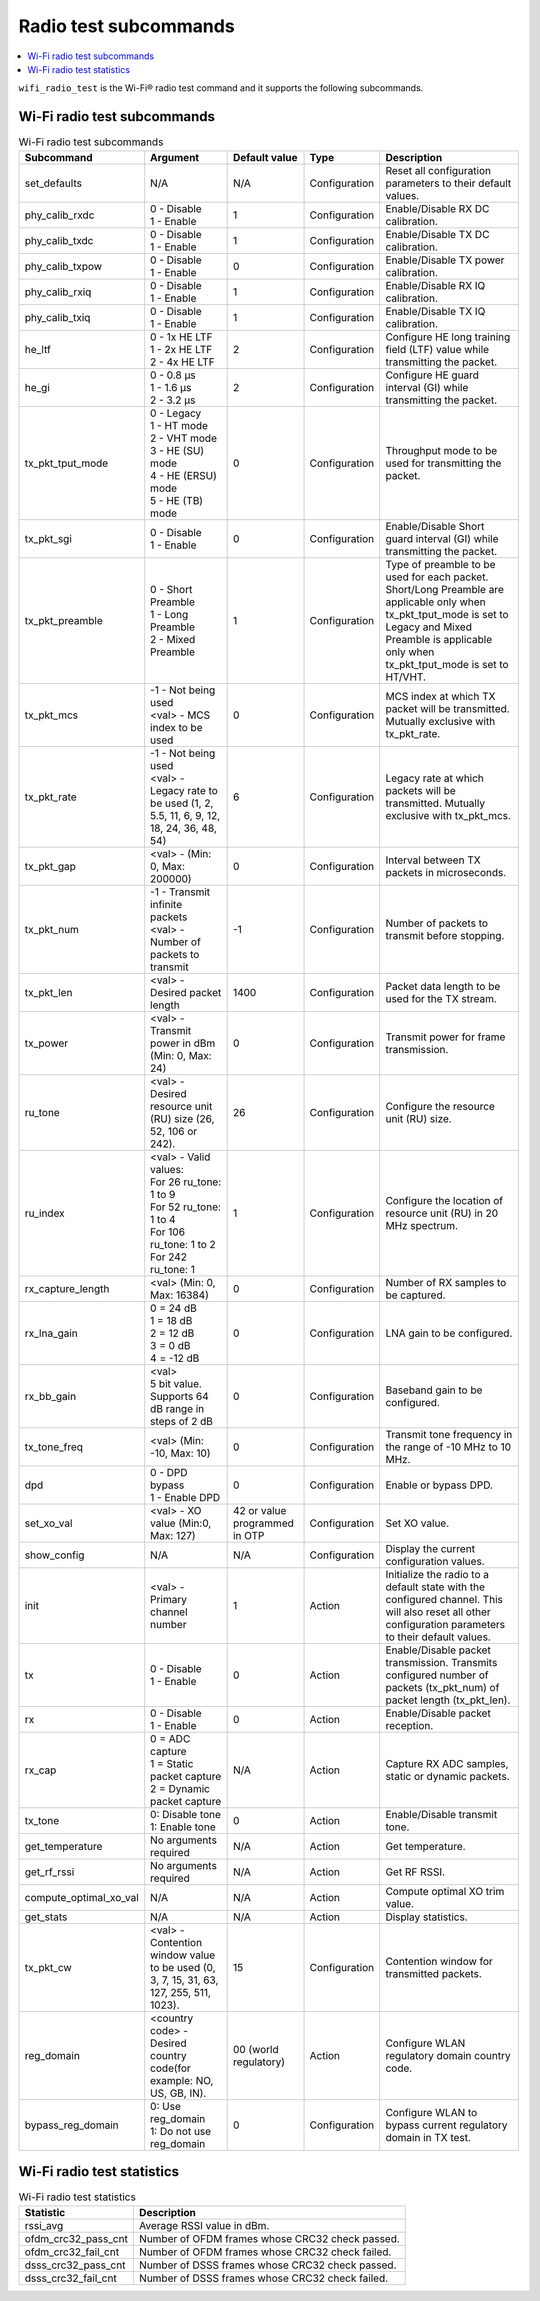 .. _wifi_radio_subcommands:

Radio test subcommands
######################

.. contents::
   :local:
   :depth: 2

``wifi_radio_test`` is the Wi-Fi® radio test command and it supports the following subcommands.

.. _wifi_radio_test_subcmds:

Wi-Fi radio test subcommands
****************************

.. list-table:: Wi-Fi radio test subcommands
   :header-rows: 1

   * - Subcommand
     - Argument
     - Default value
     - Type
     - Description
   * - set_defaults
     - N/A
     - N/A
     - Configuration
     - Reset all configuration parameters to their default values.
   * - phy_calib_rxdc
     - | 0 - Disable
       | 1 - Enable
     - 1
     - Configuration
     - Enable/Disable RX DC calibration.
   * - phy_calib_txdc
     - | 0 - Disable
       | 1 - Enable
     - 1
     - Configuration
     - Enable/Disable TX DC calibration.
   * - phy_calib_txpow
     - | 0 - Disable
       | 1 - Enable
     - 0
     - Configuration
     - Enable/Disable TX power calibration.
   * - phy_calib_rxiq
     - | 0 - Disable
       | 1 - Enable
     - 1
     - Configuration
     - Enable/Disable RX IQ calibration.
   * - phy_calib_txiq
     - | 0 - Disable
       | 1 - Enable
     - 1
     - Configuration
     - Enable/Disable TX IQ calibration.
   * - he_ltf
     - | 0 - 1x HE LTF
       | 1 - 2x HE LTF
       | 2 - 4x HE LTF
     - 2
     - Configuration
     - Configure HE long training field (LTF) value while transmitting the packet.
   * - he_gi
     - | 0 - 0.8 µs
       | 1 - 1.6 µs
       | 2 - 3.2 µs
     - 2
     - Configuration
     - Configure HE guard interval (GI) while transmitting the packet.
   * - tx_pkt_tput_mode
     - | 0 - Legacy
       | 1 - HT mode
       | 2 - VHT mode
       | 3 - HE (SU) mode
       | 4 - HE (ERSU) mode
       | 5 - HE (TB) mode
     - 0
     - Configuration
     - Throughput mode to be used for transmitting the packet.
   * - tx_pkt_sgi
     - | 0 - Disable
       | 1 - Enable
     - 0
     - Configuration
     - Enable/Disable Short guard interval (GI) while transmitting the packet.
   * - tx_pkt_preamble
     - | 0 - Short Preamble
       | 1 - Long Preamble
       | 2 - Mixed Preamble
     - 1
     - Configuration
     - Type of preamble to be used for each packet. Short/Long Preamble are applicable only when tx_pkt_tput_mode is set to Legacy and Mixed Preamble is applicable only when tx_pkt_tput_mode is set to HT/VHT.
   * - tx_pkt_mcs
     - | -1 - Not being used
       | <val> - MCS index to be used
     - 0
     - Configuration
     - MCS index at which TX packet will be transmitted. Mutually exclusive with tx_pkt_rate.
   * - tx_pkt_rate
     - | -1 - Not being used
       | <val> - Legacy rate to be used (1, 2, 5.5, 11, 6, 9, 12, 18, 24, 36, 48, 54)
     - 6
     - Configuration
     - Legacy rate at which packets will be transmitted. Mutually exclusive with tx_pkt_mcs.
   * - tx_pkt_gap
     - <val> - (Min: 0, Max: 200000)
     - 0
     - Configuration
     - Interval between TX packets in microseconds.
   * - tx_pkt_num
     - | -1 - Transmit infinite packets
       | <val> - Number of packets to transmit
     - -1
     - Configuration
     - Number of packets to transmit before stopping.
   * - tx_pkt_len
     - <val> - Desired packet length
     - 1400
     - Configuration
     - Packet data length to be used for the TX stream.
   * - tx_power
     - <val> - Transmit power in dBm (Min: 0, Max: 24)
     - 0
     - Configuration
     - Transmit power for frame transmission.
   * - ru_tone
     - <val> - Desired resource unit (RU) size (26, 52, 106 or 242).
     - 26
     - Configuration
     - Configure the resource unit (RU) size.
   * - ru_index
     - | <val> - Valid values:
       | For 26 ru_tone: 1 to 9
       | For 52 ru_tone: 1 to 4
       | For 106 ru_tone: 1 to 2
       | For 242 ru_tone: 1
     - 1
     - Configuration
     - Configure the location of resource unit (RU) in 20 MHz spectrum.
   * - rx_capture_length
     - | <val> (Min: 0, Max: 16384)
     - 0
     - Configuration
     - Number of RX samples to be captured.
   * - rx_lna_gain
     - | 0 = 24 dB
       | 1 = 18 dB
       | 2 = 12 dB
       | 3 = 0 dB
       | 4 = -12 dB
     - 0
     - Configuration
     - LNA gain to be configured.
   * - rx_bb_gain
     - | <val>
       | 5 bit value. Supports 64 dB range in steps of 2 dB
     - 0
     - Configuration
     - Baseband gain to be configured.
   * - tx_tone_freq
     - | <val> (Min: -10, Max: 10)
     - 0
     - Configuration
     - Transmit tone frequency in the range of -10 MHz to 10 MHz.
   * - dpd
     - | 0 - DPD bypass
       | 1 - Enable DPD
     - 0
     - Configuration
     - Enable or bypass DPD.
   * - set_xo_val
     - | <val> - XO value (Min:0, Max: 127)
     - 42 or value programmed in OTP
     - Configuration
     - Set XO value.
   * - show_config
     - N/A
     - N/A
     - Configuration
     - Display the current configuration values.
   * - init
     - <val> - Primary channel number
     - 1
     - Action
     - Initialize the radio to a default state with the configured channel. This will also reset all other configuration parameters to their default values.
   * - tx
     - | 0 - Disable
       | 1 - Enable
     - 0
     - Action
     - Enable/Disable packet transmission. Transmits configured number of packets (tx_pkt_num) of packet length (tx_pkt_len).
   * - rx
     - | 0 - Disable
       | 1 - Enable
     - 0
     - Action
     - Enable/Disable packet reception.
   * - rx_cap
     - | 0 = ADC capture
       | 1 = Static packet capture
       | 2 = Dynamic packet capture
     - N/A
     - Action
     - Capture RX ADC samples, static or dynamic packets.
   * - tx_tone
     - | 0: Disable tone
       | 1: Enable tone
     - 0
     - Action
     - Enable/Disable transmit tone.
   * - get_temperature
     - | No arguments required
     - N/A
     - Action
     - Get temperature.
   * - get_rf_rssi
     - | No arguments required
     - N/A
     - Action
     - Get RF RSSI.
   * - compute_optimal_xo_val
     - N/A
     - N/A
     - Action
     - Compute optimal XO trim value.
   * - get_stats
     - N/A
     - N/A
     - Action
     - Display statistics.
   * - tx_pkt_cw
     - <val> - Contention window value to be used (0, 3, 7, 15, 31, 63, 127, 255, 511, 1023).
     - 15
     - Configuration
     - Contention window for transmitted packets.
   * - reg_domain
     - <country code> - Desired country code(for example: NO, US, GB, IN).
     - 00 (world regulatory)
     - Action
     - Configure WLAN regulatory domain country code.
   * - bypass_reg_domain
     - | 0: Use reg_domain
       | 1: Do not use reg_domain
     - 0
     - Configuration
     - Configure WLAN to bypass current regulatory domain in TX test.




.. _wifi_radio_test_stats:

Wi-Fi radio test statistics
***************************

.. list-table:: Wi-Fi radio test statistics
   :header-rows: 1

   * - Statistic
     - Description
   * - rssi_avg
     - Average RSSI value in dBm.
   * - ofdm_crc32_pass_cnt
     - Number of OFDM frames whose CRC32 check passed.
   * - ofdm_crc32_fail_cnt
     - Number of OFDM frames whose CRC32 check failed.
   * - dsss_crc32_pass_cnt
     - Number of DSSS frames whose CRC32 check passed.
   * - dsss_crc32_fail_cnt
     - Number of DSSS frames whose CRC32 check failed.
